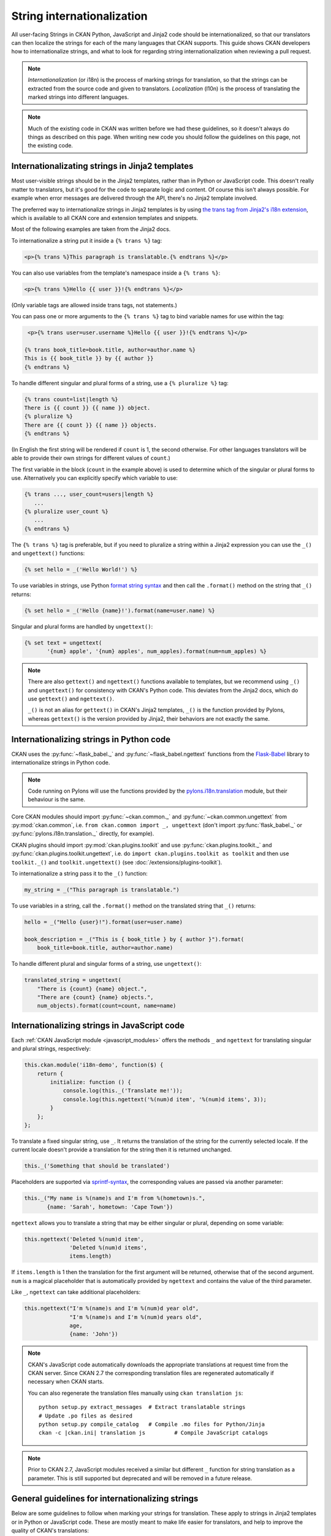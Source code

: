 ===========================
String internationalization
===========================


All user-facing Strings in CKAN Python, JavaScript and Jinja2 code should be
internationalized, so that our translators can then localize the
strings for each of the many languages that CKAN supports. This guide shows
CKAN developers how to internationalize strings, and what to look for regarding
string internationalization when reviewing a pull request.

.. note::

   *Internationalization* (or i18n) is the process of marking strings for
   translation, so that the strings can be extracted from the source code and
   given to translators.
   *Localization* (l10n) is the process of translating the marked strings into
   different languages.

.. seealso::

  :doc:`i18n`
    If you want to translate CKAN, this page documents
    the process that translators follow to localize CKAN into different
    languages.

  :doc:`release-process`
    The processes for extracting internationalized strings from CKAN and
    uploading them to Transifex to be translated, and for downloading the
    translations from Transifex and loading them into CKAN to be displayed
    are documented on this page.

.. note::

   Much of the existing code in CKAN was written before we had these
   guidelines, so it doesn't always do things as described on this page.
   When writing new code you should follow the guidelines on this page, not the
   existing code.


.. _jinja_i18n:

------------------------------------------------
Internationalizating strings in Jinja2 templates
------------------------------------------------

Most user-visible strings should be in the Jinja2 templates, rather than in
Python or JavaScript code. This doesn't really matter to translators, but it's
good for the code to separate logic and content.  Of course this isn't always
possible. For example when error messages are delivered through the API,
there's no Jinja2 template involved.

The preferred way to internationalize strings in Jinja2 templates is by using
`the trans tag from Jinja2's i18n extension <http://jinja.pocoo.org/docs/templates/#i18n>`_,
which is available to all CKAN core and extension templates and snippets.

Most of the following examples are taken from the Jinja2 docs.

To internationalize a string put it inside a ``{% trans %}`` tag:

.. code-block:: jinja

   <p>{% trans %}This paragraph is translatable.{% endtrans %}</p>

You can also use variables from the template's namespace inside a
``{% trans %}``:

.. code-block:: jinja

   <p>{% trans %}Hello {{ user }}!{% endtrans %}</p>

(Only variable tags are allowed inside trans tags, not statements.)

You can pass one or more arguments to the ``{% trans %}`` tag to bind variable
names for use within the tag:

.. code-block:: jinja

   <p>{% trans user=user.username %}Hello {{ user }}!{% endtrans %}</p>

  {% trans book_title=book.title, author=author.name %}
  This is {{ book_title }} by {{ author }}
  {% endtrans %}

To handle different singular and plural forms of a string, use a ``{% pluralize
%}`` tag:

.. code-block:: jinja

   {% trans count=list|length %}
   There is {{ count }} {{ name }} object.
   {% pluralize %}
   There are {{ count }} {{ name }} objects.
   {% endtrans %}

(In English the first string will be rendered if ``count`` is 1, the second
otherwise.  For other languages translators will be able to provide their own
strings for different values of ``count``.)

The first variable in the block (``count`` in the example above) is used to
determine which of the singular or plural forms to use. Alternatively you can
explicitly specify which variable to use:

.. code-block:: jinja

   {% trans ..., user_count=users|length %}
      ...
   {% pluralize user_count %}
      ...
   {% endtrans %}

The ``{% trans %}`` tag is preferable, but if you need to pluralize a string
within a Jinja2 expression you can use the ``_()`` and ``ungettext()``
functions:

.. code-block:: jinja

   {% set hello = _('Hello World!') %}

To use variables in strings, use Python `format string syntax`_
and then call the ``.format()`` method on the string that ``_()`` returns:

.. _format string syntax: https://docs.python.org/2/library/string.html#formatstrings

.. code-block:: jinja

   {% set hello = _('Hello {name}!').format(name=user.name) %}

Singular and plural forms are handled by ``ungettext()``:

.. code-block:: jinja

   {% set text = ungettext(
          '{num} apple', '{num} apples', num_apples).format(num=num_apples) %}

.. note::

   There are also ``gettext()`` and ``ngettext()`` functions available to
   templates, but we recommend using ``_()`` and ``ungettext()`` for
   consistency with CKAN's Python code.
   This deviates from the Jinja2 docs, which do use ``gettext()`` and
   ``ngettext()``.

   ``_()`` is not an alias for ``gettext()`` in CKAN's Jinja2 templates,
   ``_()`` is the function provided by Pylons, whereas ``gettext()`` is the
   version provided by Jinja2, their behaviors are not exactly the same.


-----------------------------------------
Internationalizing strings in Python code
-----------------------------------------

CKAN uses the :py:func:`~flask_babel._` and :py:func:`~flask_babel.ngettext`
functions from the `Flask-Babel`_ library to internationalize
strings in Python code.

.. _Flask-Babel: https://pythonhosted.org/Flask-Babel/

.. note::
    Code running on Pylons will use the functions provided by
    the `pylons.i18n.translation`_ module, but their behaviour is the same.

.. _pylons.i18n.translation: http://docs.pylonsproject.org/projects/pylons-webframework/en/latest/modules/i18n_translation.html#module-pylons.i18n.translation

Core CKAN modules should import :py:func:`~ckan.common._` and
:py:func:`~ckan.common.ungettext` from :py:mod:`ckan.common`,
i.e. ``from ckan.common import _, ungettext``
(don't import :py:func:`flask_babel._` or :py:func:`pylons.i18n.translation._` directly, for example).

CKAN plugins should import :py:mod:`ckan.plugins.toolkit` and use
:py:func:`ckan.plugins.toolkit._` and
:py:func:`ckan.plugins.toolkit.ungettext`, i.e. do
``import ckan.plugins.toolkit as toolkit`` and then use ``toolkit._()`` and
``toolkit.ungettext()`` (see :doc:`/extensions/plugins-toolkit`).

To internationalize a string pass it to the ``_()`` function:

.. code-block:: python

   my_string = _("This paragraph is translatable.")

To use variables in a string, call the ``.format()`` method on the translated
string that ``_()`` returns:

.. code-block:: python

   hello = _("Hello {user}!").format(user=user.name)

   book_description = _("This is { book_title } by { author }").format(
       book_title=book.title, author=author.name)

To handle different plural and singular forms of a string, use ``ungettext()``:

.. code-block:: python

   translated_string = ungettext(
       "There is {count} {name} object.",
       "There are {count} {name} objects.",
       num_objects).format(count=count, name=name)


.. _javascript_i18n:

---------------------------------------------
Internationalizing strings in JavaScript code
---------------------------------------------

Each :ref:`CKAN JavaScript module <javascript_modules>` offers the methods
``_`` and ``ngettext`` for translating singular and plural strings,
respectively:

.. code-block:: javascript

    this.ckan.module('i18n-demo', function($) {
        return {
            initialize: function () {
                console.log(this._('Translate me!'));
                console.log(this.ngettext('%(num)d item', '%(num)d items', 3));
            }
        };
    };

To translate a fixed singular string, use ``_``. It returns the translation of
the string for the currently selected locale. If the current locale doesn't
provide a translation for the string then it is returned unchanged.

.. code-block:: javascript

    this._('Something that should be translated')

Placeholders are supported via `sprintf-syntax`_, the corresponding values are
passed via another parameter:

.. _sprintf-syntax: http://www.diveintojavascript.com/projects/javascript-sprintf

.. code-block:: javascript

    this._("My name is %(name)s and I'm from %(hometown)s.",
           {name: 'Sarah', hometown: 'Cape Town'})

``ngettext`` allows you to translate a string that may be either singular or
plural, depending on some variable:

.. code-block:: javascript

    this.ngettext('Deleted %(num)d item',
                  'Deleted %(num)d items',
                  items.length)

If ``items.length`` is 1 then the translation for the first argument will be
returned, otherwise that of the second argument. ``num`` is a magical
placeholder that is automatically provided by ``ngettext`` and contains the
value of the third parameter.

Like ``_``, ``ngettext`` can take additional placeholders:

.. code-block:: javascript

    this.ngettext("I'm %(name)s and I'm %(num)d year old",
                  "I'm %(name)s and I'm %(num)d years old",
                  age,
                  {name: 'John'})


.. note::

    CKAN's JavaScript code automatically downloads the appropriate translations
    at request time from the CKAN server. Since CKAN 2.7 the corresponding
    translation files are regenerated automatically if necessary when CKAN
    starts.

    You can also regenerate the translation files manually using
    ``ckan translation js``:

    .. parsed-literal::

        python setup.py extract_messages  # Extract translatable strings
        # Update .po files as desired
        python setup.py compile_catalog   # Compile .mo files for Python/Jinja
        ckan -c |ckan.ini| translation js         # Compile JavaScript catalogs


.. note::

    Prior to CKAN 2.7, JavaScript modules received a similar but different
    ``_`` function for string translation as a parameter. This is still
    supported but deprecated and will be removed in a future release.

-------------------------------------------------
General guidelines for internationalizing strings
-------------------------------------------------

Below are some guidelines to follow when marking your strings for translation.
These apply to strings in Jinja2 templates or in Python or JavaScript code.
These are mostly meant to make life easier for translators, and help to improve
the quality of CKAN's translations:

* Leave as much HTML and other code out of the translation string as possible.

  For example, don't include surrounding ``<p>...</p>`` tags in the marked
  string. These aren't necessary for the translator to do the translation,
  and if the translator accidentally changes them in the translation string
  the HTML will be broken.

  Good:

  .. code-block:: jinja

     <p>{% trans %}Don't put HTML tags inside translatable strings{% endtrans %}</p>

  Bad (``<p>`` tags don't need to be in the translation string):

  .. code-block:: python

     mystring = _("<p>Don't put HTML tags inside translatable strings</p>")

* But don't split a string into separate strings.

  Translators need as much context as possible to translate strings well, and
  if you split a string up into separate strings and mark each for translation
  separately, translators must translate each of these separate strings in
  isolation. Also, some languages may need to change the order of words in a
  sentence or even change the order of sentences in a paragraph, splitting
  into separate strings makes assumptions about word order.

  It's better to leave HTML tags or other code in strings than to split a
  string.  For example, it's often best to leave HTML ``<a>`` tags in rather
  than split a string.

  Good:

  .. code-block:: python

     _("Don't split a string containing some <b>markup</b> into separate strings.")

  Bad (text will be difficult to translate or untranslatable):

  .. code-block:: python

     _("Don't split a string containing some ") + "<b>" + _("markup") + </b> + _("into separate strings.")

* You can split long strings over multiple lines using parentheses to avoid
  long lines, Python will concatenate them into a single string:

  Good:

  .. code-block:: python

     _("This is a really long string that would just make this line far too "
       "long to fit in the window")

* Leave unnecessary whitespace out of translatable strings, but do put
  punctuation into translatable strings.

* Try not to make translators translate strings that don't need to be
  translated.

  For example, ``'legacy_templates'`` is the name of a directory, it doesn't
  need to be marked for translation.

* Mark singular and plural forms of strings correctly.

  In Jinja2 templates this means using ``{% trans %}`` and ``{% pluralize %}``
  or ``ungettext()``. In Python it means using ``ungettext()``. See above
  for examples.

  Singular and plural forms work differently in different languages.
  For example English has singular and plural nouns, but Slovenian has
  singular, dual and plural.

  Good:

  .. code-block:: python

     num_people = 4
     translated_string = ungettext(
         'There is one person here',
         'There are {num_people} people here',
         num_people).format(num_people=num_people)

  Bad (this assumes that all languages have the same plural forms as English):

  .. code-block:: python

     if num_people == 1:
         translated_string = _('There is one person here')
     else:
         translated_string = _(
             'There are {num_people} people here'.format(num_people=num_people))

* Don't use `old-style %s string formatting <https://docs.python.org/2/library/stdtypes.html#string-formatting>`_
  in Python, use the new `.format() method`_
  instead.

  Strings formatted with ``.format()`` give translators more context.
  The ``.format()`` method is also more expressive, and is the preferred way
  to format strings in Python 3.

  Good:

  .. code-block:: python

     "Welcome to {site_title}".format(site_title=site_title)

  Bad (not enough context for translators):

  .. code-block:: python

     "Welcome to %s" % site_title

* Use descriptive names for replacement fields in strings.

  This gives translators more context.

  Good:

  .. code-block:: python

     "Welcome to {site_title}".format(site_title=site_title)

  Bad (not enough context for translators):

  .. code-block:: python

     "Welcome to {0}".format(site_title)

  Worse (doesn't work in Python 2.6):

  .. code-block:: python

     "Welcome to {}".format(site_title)

* Use ``TRANSLATORS:`` comments to provide extra context for translators
  for difficult to find, very short, or obscure strings.

  For example, in Python:

  .. code-block:: python

     # TRANSLATORS: This is a helpful comment.
     _("This is an ambiguous string")

  In Jinja2:

  .. code-block:: jinja

     {# TRANSLATORS: This heading is displayed on the user's profile page. #}
     <h1>{% trans %}Heading{% endtrans %}</h1>

  In JavaScript:

  .. code-block:: javascript

      // TRANSLATORS: "Manual" refers to the user manual
      _("Manual")

  These comments end up in the ``ckan.pot`` file and translators will see them
  when they're translating the strings (Transifex shows them, for example).

  .. note::

     The comment must be on the line before the line with the ``_()``,
     ``ungettext()`` or ``{% trans %}``, and must start with the exact string
     ``TRANSLATORS:`` (in upper-case and with the colon). This string is
     configured in ``setup.cfg``.

.. todo::

   Explain how to use *message contexts*, where the same exact string may
   appear in two different places in the UI but have different meanings.

   For example "filter" can be a noun or a verb in English, and may need two
   different translations in another language. Currently if the string
   ``_("filter")`` appears in different places in CKAN this will only
   produce one string to be translated in the ``ckan.pot`` file.

   I think the right way to handle this with gettext is using ``msgctxt``,
   but it looks like babel doesn't support it yet.

.. todo::

   Explain how we internationalize dates, currencies and numbers
   (e.g. different positioning and separators used for decimal points in
   different languages).

.. _.format() method: https://docs.python.org/2/library/stdtypes.html#str.format
